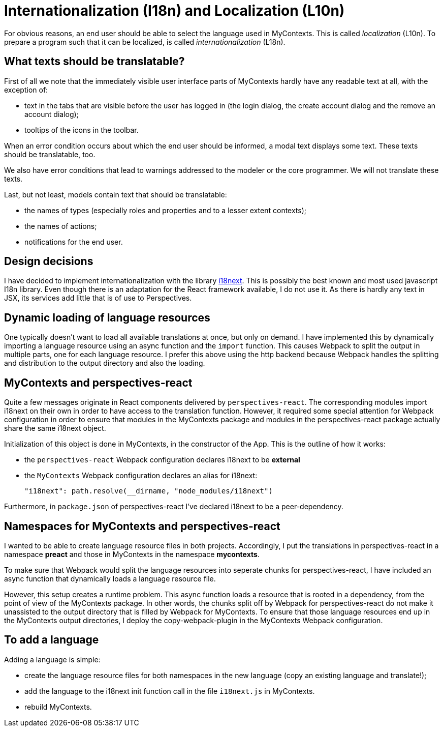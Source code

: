 [desc="Preparing the PDR and MyContexts for multiple languages"]
= Internationalization (I18n) and Localization (L10n)

For obvious reasons, an end user should be able to select the language used in MyContexts. This is called _localization_ (L10n). To prepare a program such that it can be localized, is called _internationalization_ (L18n).

== What texts should be translatable?
First of all we note that the immediately visible user interface parts of MyContexts hardly have any readable text at all, with the exception of:

* text in the tabs that are visible before the user has logged in (the login dialog, the create account dialog and the remove an account dialog);
* tooltips of the icons in the toolbar.

When an error condition occurs about which the end user should be informed, a modal text displays some text. These texts should be translatable, too.

We also have error conditions that lead to warnings addressed to the modeler or the core programmer. We will not translate these texts.

Last, but not least, models contain text that should be translatable:

* the names of types (especially roles and properties and to a lesser extent contexts);
* the names of actions;
* notifications for the end user.

== Design decisions
I have decided to implement internationalization with the library https://www.i18next.com/[i18next]. This is possibly the best known and most used javascript I18n library. Even though there is an adaptation for the React framework available, I do not use it. As there is hardly any text in JSX, its services add little that is of use to Perspectives.

== Dynamic loading of language resources
One typically doesn't want to load all available translations at once, but only on demand. I have implemented this by dynamically importing a language resource using an async function and the `import` function. This causes Webpack to split the output in multiple parts, one for each language resource. I prefer this above using the http backend because Webpack handles the splitting and distribution to the output directory and also the loading. 

== MyContexts and perspectives-react
Quite a few messages originate in React components delivered by `perspectives-react`. The corresponding modules import i18next on their own in order to have access to the translation function. However, it required some special attention for Webpack configuration in order to ensure that modules in the MyContexts package and modules in the perspectives-react package actually share the same i18next object.

Initialization of this object is done in MyContexts, in the constructor of the App. This is the outline of how it works:

* the `perspectives-react` Webpack configuration declares i18next to be **external**
* the `MyContexts` Webpack configuration declares an alias for i18next:

  "i18next": path.resolve(__dirname, "node_modules/i18next")

Furthermore, in `package.json` of perspectives-react I've declared i18next to be a peer-dependency.

== Namespaces for MyContexts and perspectives-react
I wanted to be able to create language resource files in both projects. Accordingly, I put the translations in perspectives-react in a namespace **preact** and those in MyContexts in the namespace **mycontexts**.

To make sure that Webpack would split the language resources into seperate chunks for perspectives-react, I have included an async function that dynamically loads a language resource file.

However, this setup creates a runtime problem. This async function loads a resource that is rooted in a dependency, from the point of view of the MyContexts package. In other words, the chunks split off by Webpack for perspectives-react do not make it unassisted to the output directory that is filled by Webpack for MyContexts. To ensure that those language resources end up in the MyContexts output directories, I deploy the copy-webpack-plugin in the MyContexts Webpack configuration.

== To add a language
Adding a language is simple:

* create the language resource files for both namespaces in the new language (copy an existing language and translate!);
* add the language to the i18next init function call in the file `i18next.js` in MyContexts.
* rebuild MyContexts.
